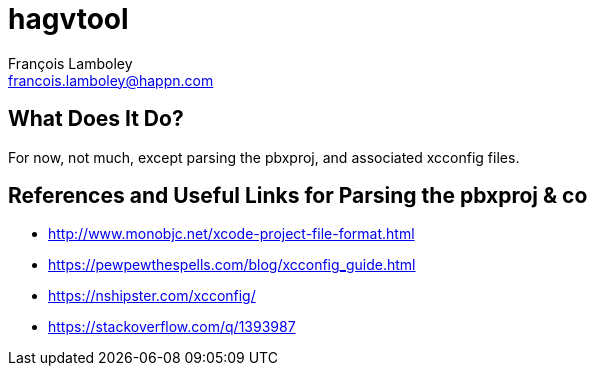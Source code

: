 = hagvtool
François Lamboley <francois.lamboley@happn.com>

== What Does It Do?
For now, not much, except parsing the pbxproj, and associated xcconfig files.

== References and Useful Links for Parsing the pbxproj & co
- http://www.monobjc.net/xcode-project-file-format.html
- https://pewpewthespells.com/blog/xcconfig_guide.html
- https://nshipster.com/xcconfig/
- https://stackoverflow.com/q/1393987
